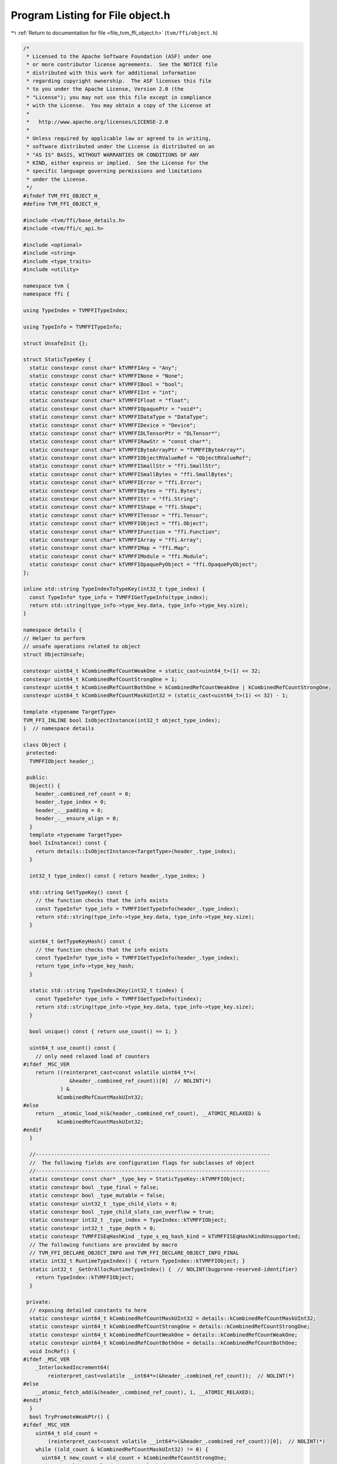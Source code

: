
.. _program_listing_file_tvm_ffi_object.h:

Program Listing for File object.h
=================================

|exhale_lsh| :ref:`Return to documentation for file <file_tvm_ffi_object.h>` (``tvm/ffi/object.h``)

.. |exhale_lsh| unicode:: U+021B0 .. UPWARDS ARROW WITH TIP LEFTWARDS

.. code-block:: cpp

   /*
    * Licensed to the Apache Software Foundation (ASF) under one
    * or more contributor license agreements.  See the NOTICE file
    * distributed with this work for additional information
    * regarding copyright ownership.  The ASF licenses this file
    * to you under the Apache License, Version 2.0 (the
    * "License"); you may not use this file except in compliance
    * with the License.  You may obtain a copy of the License at
    *
    *   http://www.apache.org/licenses/LICENSE-2.0
    *
    * Unless required by applicable law or agreed to in writing,
    * software distributed under the License is distributed on an
    * "AS IS" BASIS, WITHOUT WARRANTIES OR CONDITIONS OF ANY
    * KIND, either express or implied.  See the License for the
    * specific language governing permissions and limitations
    * under the License.
    */
   #ifndef TVM_FFI_OBJECT_H_
   #define TVM_FFI_OBJECT_H_
   
   #include <tvm/ffi/base_details.h>
   #include <tvm/ffi/c_api.h>
   
   #include <optional>
   #include <string>
   #include <type_traits>
   #include <utility>
   
   namespace tvm {
   namespace ffi {
   
   using TypeIndex = TVMFFITypeIndex;
   
   using TypeInfo = TVMFFITypeInfo;
   
   struct UnsafeInit {};
   
   struct StaticTypeKey {
     static constexpr const char* kTVMFFIAny = "Any";
     static constexpr const char* kTVMFFINone = "None";
     static constexpr const char* kTVMFFIBool = "bool";
     static constexpr const char* kTVMFFIInt = "int";
     static constexpr const char* kTVMFFIFloat = "float";
     static constexpr const char* kTVMFFIOpaquePtr = "void*";
     static constexpr const char* kTVMFFIDataType = "DataType";
     static constexpr const char* kTVMFFIDevice = "Device";
     static constexpr const char* kTVMFFIDLTensorPtr = "DLTensor*";
     static constexpr const char* kTVMFFIRawStr = "const char*";
     static constexpr const char* kTVMFFIByteArrayPtr = "TVMFFIByteArray*";
     static constexpr const char* kTVMFFIObjectRValueRef = "ObjectRValueRef";
     static constexpr const char* kTVMFFISmallStr = "ffi.SmallStr";
     static constexpr const char* kTVMFFISmallBytes = "ffi.SmallBytes";
     static constexpr const char* kTVMFFIError = "ffi.Error";
     static constexpr const char* kTVMFFIBytes = "ffi.Bytes";
     static constexpr const char* kTVMFFIStr = "ffi.String";
     static constexpr const char* kTVMFFIShape = "ffi.Shape";
     static constexpr const char* kTVMFFITensor = "ffi.Tensor";
     static constexpr const char* kTVMFFIObject = "ffi.Object";
     static constexpr const char* kTVMFFIFunction = "ffi.Function";
     static constexpr const char* kTVMFFIArray = "ffi.Array";
     static constexpr const char* kTVMFFIMap = "ffi.Map";
     static constexpr const char* kTVMFFIModule = "ffi.Module";
     static constexpr const char* kTVMFFIOpaquePyObject = "ffi.OpaquePyObject";
   };
   
   inline std::string TypeIndexToTypeKey(int32_t type_index) {
     const TypeInfo* type_info = TVMFFIGetTypeInfo(type_index);
     return std::string(type_info->type_key.data, type_info->type_key.size);
   }
   
   namespace details {
   // Helper to perform
   // unsafe operations related to object
   struct ObjectUnsafe;
   
   constexpr uint64_t kCombinedRefCountWeakOne = static_cast<uint64_t>(1) << 32;
   constexpr uint64_t kCombinedRefCountStrongOne = 1;
   constexpr uint64_t kCombinedRefCountBothOne = kCombinedRefCountWeakOne | kCombinedRefCountStrongOne;
   constexpr uint64_t kCombinedRefCountMaskUInt32 = (static_cast<uint64_t>(1) << 32) - 1;
   
   template <typename TargetType>
   TVM_FFI_INLINE bool IsObjectInstance(int32_t object_type_index);
   }  // namespace details
   
   class Object {
    protected:
     TVMFFIObject header_;
   
    public:
     Object() {
       header_.combined_ref_count = 0;
       header_.type_index = 0;
       header_.__padding = 0;
       header_.__ensure_align = 0;
     }
     template <typename TargetType>
     bool IsInstance() const {
       return details::IsObjectInstance<TargetType>(header_.type_index);
     }
   
     int32_t type_index() const { return header_.type_index; }
   
     std::string GetTypeKey() const {
       // the function checks that the info exists
       const TypeInfo* type_info = TVMFFIGetTypeInfo(header_.type_index);
       return std::string(type_info->type_key.data, type_info->type_key.size);
     }
   
     uint64_t GetTypeKeyHash() const {
       // the function checks that the info exists
       const TypeInfo* type_info = TVMFFIGetTypeInfo(header_.type_index);
       return type_info->type_key_hash;
     }
   
     static std::string TypeIndex2Key(int32_t tindex) {
       const TypeInfo* type_info = TVMFFIGetTypeInfo(tindex);
       return std::string(type_info->type_key.data, type_info->type_key.size);
     }
   
     bool unique() const { return use_count() == 1; }
   
     uint64_t use_count() const {
       // only need relaxed load of counters
   #ifdef _MSC_VER
       return ((reinterpret_cast<const volatile uint64_t*>(
                  &header_.combined_ref_count))[0]  // NOLINT(*)
               ) &
              kCombinedRefCountMaskUInt32;
   #else
       return __atomic_load_n(&(header_.combined_ref_count), __ATOMIC_RELAXED) &
              kCombinedRefCountMaskUInt32;
   #endif
     }
   
     //----------------------------------------------------------------------------
     //  The following fields are configuration flags for subclasses of object
     //----------------------------------------------------------------------------
     static constexpr const char* _type_key = StaticTypeKey::kTVMFFIObject;
     static constexpr bool _type_final = false;
     static constexpr bool _type_mutable = false;
     static constexpr uint32_t _type_child_slots = 0;
     static constexpr bool _type_child_slots_can_overflow = true;
     static constexpr int32_t _type_index = TypeIndex::kTVMFFIObject;
     static constexpr int32_t _type_depth = 0;
     static constexpr TVMFFISEqHashKind _type_s_eq_hash_kind = kTVMFFISEqHashKindUnsupported;
     // The following functions are provided by macro
     // TVM_FFI_DECLARE_OBJECT_INFO and TVM_FFI_DECLARE_OBJECT_INFO_FINAL
     static int32_t RuntimeTypeIndex() { return TypeIndex::kTVMFFIObject; }
     static int32_t _GetOrAllocRuntimeTypeIndex() {  // NOLINT(bugprone-reserved-identifier)
       return TypeIndex::kTVMFFIObject;
     }
   
    private:
     // exposing detailed constants to here
     static constexpr uint64_t kCombinedRefCountMaskUInt32 = details::kCombinedRefCountMaskUInt32;
     static constexpr uint64_t kCombinedRefCountStrongOne = details::kCombinedRefCountStrongOne;
     static constexpr uint64_t kCombinedRefCountWeakOne = details::kCombinedRefCountWeakOne;
     static constexpr uint64_t kCombinedRefCountBothOne = details::kCombinedRefCountBothOne;
     void IncRef() {
   #ifdef _MSC_VER
       _InterlockedIncrement64(
           reinterpret_cast<volatile __int64*>(&header_.combined_ref_count));  // NOLINT(*)
   #else
       __atomic_fetch_add(&(header_.combined_ref_count), 1, __ATOMIC_RELAXED);
   #endif
     }
     bool TryPromoteWeakPtr() {
   #ifdef _MSC_VER
       uint64_t old_count =
           (reinterpret_cast<const volatile __int64*>(&header_.combined_ref_count))[0];  // NOLINT(*)
       while ((old_count & kCombinedRefCountMaskUInt32) != 0) {
         uint64_t new_count = old_count + kCombinedRefCountStrongOne;
         uint64_t old_count_loaded = _InterlockedCompareExchange64(
             reinterpret_cast<volatile __int64*>(&header_.combined_ref_count), new_count, old_count);
         if (old_count == old_count_loaded) {
           return true;
         }
         old_count = old_count_loaded;
       }
       return false;
   #else
       uint64_t old_count = __atomic_load_n(&(header_.combined_ref_count), __ATOMIC_RELAXED);
       while ((old_count & kCombinedRefCountMaskUInt32) != 0) {
         // must do CAS to ensure that we are the only one that increases the reference count
         // avoid condition when two threads tries to promote weak to strong at same time
         // or when strong deletion happens between the load and the CAS
         uint64_t new_count = old_count + kCombinedRefCountStrongOne;
         if (__atomic_compare_exchange_n(&(header_.combined_ref_count), &old_count, new_count, true,
                                         __ATOMIC_ACQ_REL, __ATOMIC_RELAXED)) {
           return true;
         }
       }
       return false;
   #endif
     }
   
     void IncWeakRef() {
   #ifdef _MSC_VER
       _InlineInterlockedAdd64(
           reinterpret_cast<volatile __int64*>(&header_.combined_ref_count),  // NOLINT(*)
           kCombinedRefCountWeakOne);
   #else
       __atomic_fetch_add(&(header_.combined_ref_count), kCombinedRefCountWeakOne, __ATOMIC_RELAXED);
   #endif
     }
   
     void DecRef() {
   #ifdef _MSC_VER
       // use simpler impl in windows to ensure correctness
       uint64_t count_before_sub =
           _InterlockedDecrement64(                                              //
               reinterpret_cast<volatile __int64*>(&header_.combined_ref_count)  // NOLINT(*)
               ) +
           1;
       if (count_before_sub == kCombinedRefCountBothOne) {  // NOLINT(*)
         // fast path: both reference counts will go to zero
         if (header_.deleter != nullptr) {
           // full barrrier is implicit in InterlockedDecrement
           header_.deleter(&(this->header_), kTVMFFIObjectDeleterFlagBitMaskBoth);
         }
       } else if ((count_before_sub & kCombinedRefCountMaskUInt32) == kCombinedRefCountStrongOne) {
         // strong reference count becomes zero, we need to first do strong deletion
         // then decrease weak reference count
         // full barrrier is implicit in InterlockedAdd
         if (header_.deleter != nullptr) {
           header_.deleter(&(this->header_), kTVMFFIObjectDeleterFlagBitMaskStrong);
         }
         // decrease weak reference count
         if (_InlineInterlockedAdd64(  //
                 reinterpret_cast<volatile __int64*>(&header_.combined_ref_count),
                 -kCombinedRefCountWeakOne) == 0) {  // NOLINT(*)
           if (header_.deleter != nullptr) {
             // full barrrier is implicit in InterlockedAdd
             header_.deleter(&(this->header_), kTVMFFIObjectDeleterFlagBitMaskWeak);
           }
         }
       }
   #else
       // first do a release, note we only need to acquire for deleter
       // optimization: we only need one atomic to tell the common case
       // where both reference counts are zero
       uint64_t count_before_sub = __atomic_fetch_sub(&(header_.combined_ref_count),
                                                      kCombinedRefCountStrongOne, __ATOMIC_RELEASE);
       if (count_before_sub == kCombinedRefCountBothOne) {
         // common case, we need to delete both the object and the memory block
         // only acquire when we need to call deleter
         __atomic_thread_fence(__ATOMIC_ACQUIRE);
         if (header_.deleter != nullptr) {
           // call deleter once
           header_.deleter(&(this->header_), kTVMFFIObjectDeleterFlagBitMaskBoth);
         }
       } else if ((count_before_sub & kCombinedRefCountMaskUInt32) == kCombinedRefCountStrongOne) {
         // strong count is already zero
         // Slower path: there is still a weak reference left
         __atomic_thread_fence(__ATOMIC_ACQUIRE);
         // call destructor first, then decrease weak reference count
         if (header_.deleter != nullptr) {
           header_.deleter(&(this->header_), kTVMFFIObjectDeleterFlagBitMaskStrong);
         }
         // now decrease weak reference count
         if (__atomic_fetch_sub(&(header_.combined_ref_count), kCombinedRefCountWeakOne,
                                __ATOMIC_RELEASE) == kCombinedRefCountWeakOne) {
           __atomic_thread_fence(__ATOMIC_ACQUIRE);
           if (header_.deleter != nullptr) {
             header_.deleter(&(this->header_), kTVMFFIObjectDeleterFlagBitMaskWeak);
           }
         }
       }
   #endif
     }
   
     void DecWeakRef() {
   #ifdef _MSC_VER
       if (_InlineInterlockedAdd64(                                               //
               reinterpret_cast<volatile __int64*>(&header_.combined_ref_count),  // NOLINT(*)
               -kCombinedRefCountWeakOne) == 0) {
         if (header_.deleter != nullptr) {
           header_.deleter(&(this->header_), kTVMFFIObjectDeleterFlagBitMaskWeak);
         }
       }
   #else
       // now decrease weak reference count
       if (__atomic_fetch_sub(&(header_.combined_ref_count), kCombinedRefCountWeakOne,
                              __ATOMIC_RELEASE) == kCombinedRefCountWeakOne) {
         __atomic_thread_fence(__ATOMIC_ACQUIRE);
         if (header_.deleter != nullptr) {
           header_.deleter(&(this->header_), kTVMFFIObjectDeleterFlagBitMaskWeak);
         }
       }
   #endif
     }
   
     // friend classes
     template <typename>
     friend class ObjectPtr;
     template <typename>
     friend class WeakObjectPtr;
     friend struct tvm::ffi::details::ObjectUnsafe;
   };
   
   template <typename T>
   class ObjectPtr {
    public:
     ObjectPtr() = default;
     ObjectPtr(std::nullptr_t) {}  // NOLINT(*)
     ObjectPtr(const ObjectPtr<T>& other)  // NOLINT(*)
         : ObjectPtr(other.data_) {}
     template <typename U>
     ObjectPtr(const ObjectPtr<U>& other)  // NOLINT(*)
         : ObjectPtr(other.data_) {
       static_assert(std::is_base_of_v<T, U>, "can only assign of child class ObjectPtr to parent");
     }
     ObjectPtr(ObjectPtr<T>&& other)  // NOLINT(*)
         : data_(other.data_) {
       other.data_ = nullptr;
     }
     template <typename Y>
     ObjectPtr(ObjectPtr<Y>&& other)  // NOLINT(*)
         : data_(other.data_) {
       static_assert(std::is_base_of_v<T, Y>, "can only assign of child class ObjectPtr to parent");
       other.data_ = nullptr;
     }
     ~ObjectPtr() { this->reset(); }
     void swap(ObjectPtr<T>& other) {  // NOLINT(*)
       std::swap(data_, other.data_);
     }
     T* get() const { return static_cast<T*>(data_); }
     T* operator->() const { return get(); }
     T& operator*() const {  // NOLINT(*)
       return *get();
     }
     ObjectPtr<T>& operator=(const ObjectPtr<T>& other) {  // NOLINT(*)
       // takes in plane operator to enable copy elison.
       // copy-and-swap idiom
       ObjectPtr(other).swap(*this);  // NOLINT(*)
       return *this;
     }
     ObjectPtr<T>& operator=(ObjectPtr<T>&& other) {  // NOLINT(*)
       // copy-and-swap idiom
       ObjectPtr(std::move(other)).swap(*this);  // NOLINT(*)
       return *this;
     }
     explicit operator bool() const { return get() != nullptr; }
     void reset() {
       if (data_ != nullptr) {
         data_->DecRef();
         data_ = nullptr;
       }
     }
     int use_count() const { return data_ != nullptr ? data_->use_count() : 0; }
     bool unique() const { return data_ != nullptr && data_->use_count() == 1; }
     bool operator==(const ObjectPtr<T>& other) const { return data_ == other.data_; }
     bool operator!=(const ObjectPtr<T>& other) const { return data_ != other.data_; }
     bool operator==(std::nullptr_t) const { return data_ == nullptr; }
     bool operator!=(std::nullptr_t) const { return data_ != nullptr; }
   
    private:
     Object* data_{nullptr};
     explicit ObjectPtr(Object* data) : data_(data) {
       if (data_ != nullptr) {
         data_->IncRef();
       }
     }
     // friend classes
     friend class Object;
     friend class ObjectRef;
     friend struct ObjectPtrHash;
     template <typename>
     friend class ObjectPtr;
     template <typename>
     friend class WeakObjectPtr;
     friend struct tvm::ffi::details::ObjectUnsafe;
   };
   
   template <typename T>
   class WeakObjectPtr {
    public:
     WeakObjectPtr() = default;
     WeakObjectPtr(std::nullptr_t) {}  // NOLINT(*)
     WeakObjectPtr(const WeakObjectPtr<T>& other)  // NOLINT(*)
         : WeakObjectPtr(other.data_) {}
   
     WeakObjectPtr(const ObjectPtr<T>& other)  // NOLINT(*)
         : WeakObjectPtr(other.get()) {}
     template <typename U>
     WeakObjectPtr(const WeakObjectPtr<U>& other)  // NOLINT(*)
         : WeakObjectPtr(other.data_) {
       static_assert(std::is_base_of_v<T, U>, "can only assign of child class ObjectPtr to parent");
     }
     template <typename U>
     WeakObjectPtr(const ObjectPtr<U>& other)  // NOLINT(*)
         : WeakObjectPtr(other.data_) {
       static_assert(std::is_base_of_v<T, U>, "can only assign of child class ObjectPtr to parent");
     }
     WeakObjectPtr(WeakObjectPtr<T>&& other)  // NOLINT(*)
         : data_(other.data_) {
       other.data_ = nullptr;
     }
     template <typename Y>
     WeakObjectPtr(WeakObjectPtr<Y>&& other)  // NOLINT(*)
         : data_(other.data_) {
       static_assert(std::is_base_of_v<T, Y>, "can only assign of child class ObjectPtr to parent");
       other.data_ = nullptr;
     }
     ~WeakObjectPtr() { this->reset(); }
     void swap(WeakObjectPtr<T>& other) {  // NOLINT(*)
       std::swap(data_, other.data_);
     }
   
     WeakObjectPtr<T>& operator=(const WeakObjectPtr<T>& other) {  // NOLINT(*)
       // takes in plane operator to enable copy elison.
       // copy-and-swap idiom
       WeakObjectPtr(other).swap(*this);  // NOLINT(*)
       return *this;
     }
     WeakObjectPtr<T>& operator=(WeakObjectPtr<T>&& other) {  // NOLINT(*)
       // copy-and-swap idiom
       WeakObjectPtr(std::move(other)).swap(*this);  // NOLINT(*)
       return *this;
     }
   
     ObjectPtr<T> lock() const {
       if (data_ != nullptr && data_->TryPromoteWeakPtr()) {
         ObjectPtr<T> ret;
         // we already increase the reference count, so we don't need to do it again
         ret.data_ = data_;
         return ret;
       }
       return nullptr;
     }
   
     void reset() {
       if (data_ != nullptr) {
         data_->DecWeakRef();
         data_ = nullptr;
       }
     }
   
     int use_count() const { return data_ != nullptr ? data_->use_count() : 0; }
   
     bool expired() const { return data_ == nullptr || data_->use_count() == 0; }
   
    private:
     Object* data_{nullptr};
   
     explicit WeakObjectPtr(Object* data) : data_(data) {
       if (data_ != nullptr) {
         data_->IncWeakRef();
       }
     }
   
     template <typename>
     friend class WeakObjectPtr;
     friend struct tvm::ffi::details::ObjectUnsafe;
   };
   
   template <typename T, typename = void>
   class Optional;
   
   class ObjectRef {
    public:
     ObjectRef() = default;
     ObjectRef(const ObjectRef& other) = default;
     ObjectRef(ObjectRef&& other) noexcept : data_(std::move(other.data_)) { other.data_ = nullptr; }
     ObjectRef& operator=(const ObjectRef& other) = default;
     ObjectRef& operator=(ObjectRef&& other) noexcept {
       data_ = std::move(other.data_);
       other.data_ = nullptr;
       return *this;
     }
     explicit ObjectRef(ObjectPtr<Object> data) : data_(std::move(data)) {}
     explicit ObjectRef(UnsafeInit) : data_(nullptr) {}
     bool same_as(const ObjectRef& other) const { return data_ == other.data_; }
     bool operator==(const ObjectRef& other) const { return data_ == other.data_; }
     bool operator!=(const ObjectRef& other) const { return data_ != other.data_; }
     bool operator<(const ObjectRef& other) const { return data_.get() < other.data_.get(); }
     bool defined() const { return data_ != nullptr; }
     const Object* get() const { return data_.get(); }
     const Object* operator->() const { return get(); }
     bool unique() const { return data_.unique(); }
     int use_count() const { return data_.use_count(); }
   
     template <typename ObjectType, typename = std::enable_if_t<std::is_base_of_v<Object, ObjectType>>>
     const ObjectType* as() const {
       if (data_ != nullptr && data_->IsInstance<ObjectType>()) {
         return static_cast<ObjectType*>(data_.get());
       } else {
         return nullptr;
       }
     }
   
     template <typename ObjectRefType,
               typename = std::enable_if_t<std::is_base_of_v<ObjectRef, ObjectRefType>>>
     TVM_FFI_INLINE std::optional<ObjectRefType> as() const {
       if (data_ != nullptr) {
         if (data_->IsInstance<typename ObjectRefType::ContainerType>()) {
           ObjectRefType ref(UnsafeInit{});
           ref.data_ = data_;
           return ref;
         } else {
           return std::nullopt;
         }
       } else {
         return std::nullopt;
       }
     }
   
     int32_t type_index() const {
       return data_ != nullptr ? data_->type_index() : TypeIndex::kTVMFFINone;
     }
   
     std::string GetTypeKey() const {
       return data_ != nullptr ? data_->GetTypeKey() : StaticTypeKey::kTVMFFINone;
     }
   
     using ContainerType = Object;
     static constexpr bool _type_is_nullable = true;
   
    protected:
     ObjectPtr<Object> data_;
     Object* get_mutable() const { return data_.get(); }
     // friend classes.
     friend struct ObjectPtrHash;
     friend struct tvm::ffi::details::ObjectUnsafe;
   };
   
   // forward delcare variant
   template <typename... V>
   class Variant;
   
   struct ObjectPtrHash {
     size_t operator()(const ObjectRef& a) const { return operator()(a.data_); }
   
     template <typename T>
     size_t operator()(const ObjectPtr<T>& a) const {
       return std::hash<Object*>()(a.get());
     }
   
     template <typename... V>
     TVM_FFI_INLINE size_t operator()(const Variant<V...>& a) const;
   };
   
   struct ObjectPtrEqual {
     bool operator()(const ObjectRef& a, const ObjectRef& b) const { return a.same_as(b); }
   
     template <typename T>
     bool operator()(const ObjectPtr<T>& a, const ObjectPtr<T>& b) const {
       return a == b;
     }
   
     template <typename... V>
     TVM_FFI_INLINE bool operator()(const Variant<V...>& a, const Variant<V...>& b) const;
   };
   
   #define TVM_FFI_DECLARE_OBJECT_INFO_STATIC(TypeKey, TypeName, ParentType)                     \
     static constexpr int32_t _type_depth = ParentType::_type_depth + 1;                         \
     static int32_t _GetOrAllocRuntimeTypeIndex() {                                              \
       static_assert(!ParentType::_type_final, "ParentType marked as final");                    \
       static_assert(TypeName::_type_child_slots == 0 || ParentType::_type_child_slots == 0 ||   \
                         TypeName::_type_child_slots < ParentType::_type_child_slots,            \
                     "Need to set _type_child_slots when parent specifies it.");                 \
       TVMFFIByteArray type_key{TypeName::_type_key,                                             \
                                std::char_traits<char>::length(TypeName::_type_key)};            \
       static int32_t tindex [[maybe_unused]] = TVMFFITypeGetOrAllocIndex(                       \
           &type_key, TypeName::_type_index, TypeName::_type_depth, TypeName::_type_child_slots, \
           TypeName::_type_child_slots_can_overflow, ParentType::_GetOrAllocRuntimeTypeIndex()); \
       return TypeName::_type_index;                                                             \
     }                                                                                           \
     static int32_t RuntimeTypeIndex() { return TypeName::_type_index; }                         \
     static constexpr const char* _type_key = TypeKey
   
   #define TVM_FFI_DECLARE_OBJECT_INFO_PREDEFINED_TYPE_KEY(TypeName, ParentType)                 \
     static constexpr int32_t _type_depth = ParentType::_type_depth + 1;                         \
     static int32_t _GetOrAllocRuntimeTypeIndex() {                                              \
       static_assert(!ParentType::_type_final, "ParentType marked as final");                    \
       static_assert(TypeName::_type_child_slots == 0 || ParentType::_type_child_slots == 0 ||   \
                         TypeName::_type_child_slots < ParentType::_type_child_slots,            \
                     "Need to set _type_child_slots when parent specifies it.");                 \
       TVMFFIByteArray type_key{TypeName::_type_key,                                             \
                                std::char_traits<char>::length(TypeName::_type_key)};            \
       static int32_t tindex = TVMFFITypeGetOrAllocIndex(                                        \
           &type_key, -1, TypeName::_type_depth, TypeName::_type_child_slots,                    \
           TypeName::_type_child_slots_can_overflow, ParentType::_GetOrAllocRuntimeTypeIndex()); \
       return tindex;                                                                            \
     }                                                                                           \
     static int32_t RuntimeTypeIndex() { return _GetOrAllocRuntimeTypeIndex(); }
   
   #define TVM_FFI_DECLARE_OBJECT_INFO(TypeKey, TypeName, ParentType) \
     static constexpr const char* _type_key = TypeKey;                \
     TVM_FFI_DECLARE_OBJECT_INFO_PREDEFINED_TYPE_KEY(TypeName, ParentType)
   
   #define TVM_FFI_DECLARE_OBJECT_INFO_FINAL(TypeKey, TypeName, ParentType) \
     static const constexpr int _type_child_slots [[maybe_unused]] = 0;     \
     static const constexpr bool _type_final [[maybe_unused]] = true;       \
     TVM_FFI_DECLARE_OBJECT_INFO(TypeKey, TypeName, ParentType)
   
   #define TVM_FFI_DEFINE_OBJECT_REF_METHODS_NULLABLE(TypeName, ParentType, ObjectName)         \
     TypeName() = default;                                                                      \
     explicit TypeName(::tvm::ffi::ObjectPtr<ObjectName> n) : ParentType(std::move(n)) {}       \
     explicit TypeName(::tvm::ffi::UnsafeInit tag) : ParentType(tag) {}                         \
     TVM_FFI_DEFINE_DEFAULT_COPY_MOVE_AND_ASSIGN(TypeName)                                      \
     using __PtrType = std::conditional_t<(ObjectName::_type_mutable),                          \
                                          ObjectName*, /* NOLINT(bugprone-macro-parentheses) */ \
                                          const ObjectName*>;                                   \
     __PtrType operator->() const { return static_cast<__PtrType>(data_.get()); }               \
     __PtrType get() const { return static_cast<__PtrType>(data_.get()); }                      \
     [[maybe_unused]] static constexpr bool _type_is_nullable = true;                           \
     using ContainerType = ObjectName
   
   #define TVM_FFI_DEFINE_OBJECT_REF_METHODS_NOTNULLABLE(TypeName, ParentType, ObjectName)      \
     explicit TypeName(::tvm::ffi::UnsafeInit tag) : ParentType(tag) {}                         \
     TVM_FFI_DEFINE_DEFAULT_COPY_MOVE_AND_ASSIGN(TypeName)                                      \
     using __PtrType = std::conditional_t<(ObjectName::_type_mutable),                          \
                                          ObjectName*, /* NOLINT(bugprone-macro-parentheses) */ \
                                          const ObjectName*>;                                   \
     __PtrType operator->() const { return static_cast<__PtrType>(data_.get()); }               \
     __PtrType get() const { return static_cast<__PtrType>(data_.get()); }                      \
     [[maybe_unused]] static constexpr bool _type_is_nullable = false;                          \
     using ContainerType = ObjectName
   
   namespace details {
   
   template <typename TargetType>
   TVM_FFI_INLINE bool IsObjectInstance(int32_t object_type_index) {
     static_assert(std::is_base_of_v<Object, TargetType>);
     // Everything is a subclass of object.
     if constexpr (std::is_same_v<TargetType, Object>) {
       return true;
     } else if constexpr (TargetType::_type_final) {
       // if the target type is a final type
       // then we only need to check the equivalence.
       return object_type_index == TargetType::RuntimeTypeIndex();
     } else {
       // Explicitly enclose in else to eliminate this branch early in compilation.
       // if target type is a non-leaf type
       // Check if type index falls into the range of reserved slots.
       int32_t target_type_index = TargetType::RuntimeTypeIndex();
       int32_t begin = target_type_index;
       // The condition will be optimized by constant-folding.
       if constexpr (TargetType::_type_child_slots != 0) {
         // total_slots = child_slots + 1 (including self)
         int32_t end = begin + TargetType::_type_child_slots + 1;
         if (object_type_index >= begin && object_type_index < end) return true;
       } else {
         if (object_type_index == begin) return true;
       }
       if constexpr (TargetType::_type_child_slots_can_overflow) {
         // Invariance: parent index is always smaller than the child.
         if (object_type_index < target_type_index) return false;
         // Do a runtime lookup of type information
         // the function checks that the info exists
         const TypeInfo* type_info = TVMFFIGetTypeInfo(object_type_index);
         return (type_info->type_depth > TargetType::_type_depth &&
                 type_info->type_ancestors[TargetType::_type_depth]->type_index == target_type_index);
       } else {
         return false;
       }
     }
   }
   
   struct ObjectUnsafe {
     // NOTE: get ffi header from an object
     TVM_FFI_INLINE static TVMFFIObject* GetHeader(const Object* src) {
       return const_cast<TVMFFIObject*>(&(src->header_));
     }
   
     template <typename Class>
     TVM_FFI_INLINE static int64_t GetObjectOffsetToSubclass() {
       return (reinterpret_cast<int64_t>(&(static_cast<Class*>(nullptr)->header_)) -
               reinterpret_cast<int64_t>(&(static_cast<Object*>(nullptr)->header_)));
     }
   
     template <typename T>
     TVM_FFI_INLINE static T ObjectRefFromObjectPtr(const ObjectPtr<Object>& ptr) {
       T ref(UnsafeInit{});
       ref.data_ = ptr;
       return ref;
     }
   
     template <typename T>
     TVM_FFI_INLINE static T ObjectRefFromObjectPtr(ObjectPtr<Object>&& ptr) {
       T ref(UnsafeInit{});
       ref.data_ = std::move(ptr);
       return ref;
     }
   
     template <typename T>
     TVM_FFI_INLINE static ObjectPtr<T> ObjectPtrFromObjectRef(const ObjectRef& ref) {
       if constexpr (std::is_same_v<T, Object>) {
         return ref.data_;
       } else {
         return tvm::ffi::ObjectPtr<T>(ref.data_.data_);
       }
     }
   
     template <typename T>
     TVM_FFI_INLINE static ObjectPtr<T> ObjectPtrFromObjectRef(ObjectRef&& ref) {
       if constexpr (std::is_same_v<T, Object>) {
         return std::move(ref.data_);
       } else {
         ObjectPtr<T> result;
         result.data_ = std::move(ref.data_.data_);
         ref.data_.data_ = nullptr;
         return result;
       }
     }
   
     template <typename T>
     TVM_FFI_INLINE static ObjectPtr<T> ObjectPtrFromOwned(Object* raw_ptr) {
       tvm::ffi::ObjectPtr<T> ptr;
       ptr.data_ = raw_ptr;
       return ptr;
     }
   
     template <typename T>
     TVM_FFI_INLINE static ObjectPtr<T> ObjectPtrFromOwned(TVMFFIObject* obj_ptr) {
       return ObjectPtrFromOwned<T>(reinterpret_cast<Object*>(obj_ptr));
     }
   
     template <typename T>
     TVM_FFI_INLINE static T* RawObjectPtrFromUnowned(TVMFFIObject* obj_ptr) {
       // NOTE: this is important to first cast to Object*
       // then cast back to T* because objptr and tptr may not be the same
       // depending on how sub-class allocates the space.
       return static_cast<T*>(reinterpret_cast<Object*>(obj_ptr));
     }
   
     // Create ObjectPtr from unowned ptr
     template <typename T>
     TVM_FFI_INLINE static ObjectPtr<T> ObjectPtrFromUnowned(Object* raw_ptr) {
       return tvm::ffi::ObjectPtr<T>(raw_ptr);
     }
   
     template <typename T>
     TVM_FFI_INLINE static ObjectPtr<T> ObjectPtrFromUnowned(TVMFFIObject* obj_ptr) {
       return tvm::ffi::ObjectPtr<T>(reinterpret_cast<Object*>(obj_ptr));
     }
   
     TVM_FFI_INLINE static void DecRefObjectHandle(TVMFFIObjectHandle handle) {
       reinterpret_cast<Object*>(handle)->DecRef();
     }
   
     TVM_FFI_INLINE static void IncRefObjectHandle(TVMFFIObjectHandle handle) {
       reinterpret_cast<Object*>(handle)->IncRef();
     }
   
     TVM_FFI_INLINE static Object* RawObjectPtrFromObjectRef(const ObjectRef& src) {
       return src.data_.data_;
     }
   
     TVM_FFI_INLINE static TVMFFIObject* TVMFFIObjectPtrFromObjectRef(const ObjectRef& src) {
       return GetHeader(src.data_.data_);
     }
   
     template <typename T>
     TVM_FFI_INLINE static TVMFFIObject* TVMFFIObjectPtrFromObjectPtr(const ObjectPtr<T>& src) {
       return GetHeader(src.data_);
     }
   
     template <typename T>
     TVM_FFI_INLINE static TVMFFIObject* MoveObjectPtrToTVMFFIObjectPtr(ObjectPtr<T>&& src) {
       Object* obj_ptr = src.data_;
       src.data_ = nullptr;
       return GetHeader(obj_ptr);
     }
   
     TVM_FFI_INLINE static TVMFFIObject* MoveObjectRefToTVMFFIObjectPtr(ObjectRef&& src) {
       Object* obj_ptr = src.data_.data_;
       src.data_.data_ = nullptr;
       return GetHeader(obj_ptr);
     }
   };
   }  // namespace details
   }  // namespace ffi
   }  // namespace tvm
   #endif  // TVM_FFI_OBJECT_H_
